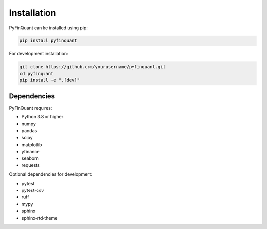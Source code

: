 Installation
============

PyFinQuant can be installed using pip:

.. code-block:: bash

    pip install pyfinquant

For development installation:

.. code-block:: bash

    git clone https://github.com/yourusername/pyfinquant.git
    cd pyfinquant
    pip install -e ".[dev]"

Dependencies
-----------

PyFinQuant requires:

- Python 3.8 or higher
- numpy
- pandas
- scipy
- matplotlib
- yfinance
- seaborn
- requests

Optional dependencies for development:

- pytest
- pytest-cov
- ruff
- mypy
- sphinx
- sphinx-rtd-theme 